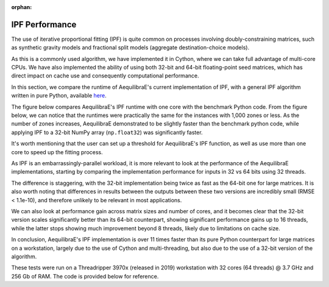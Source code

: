 :orphan:

IPF Performance
===============

The use of iterative proportional fitting (IPF) is quite common on processes
involving doubly-constraining matrices, such as synthetic gravity models and
fractional split models (aggregate destination-choice models).

As this is a commonly used algorithm, we have implemented it in Cython, where
we can take full advantage of multi-core CPUs. We have also implemented the ability
of using both 32-bit and 64-bit floating-point seed matrices, which has direct impact
on cache use and consequently computational performance.

In this section, we compare the runtime of AequilibraE's current implementation of IPF, 
with a general IPF algorithm written in pure Python, available 
`here <https://github.com/joshchea/python-tdm/blob/master/scripts/CalcDistribution.py>`_.

The figure below compares AequilibraE's IPF runtime with one core with the benchmark Python
code. From the figure below, we can notice that the runtimes were practically the same for the
instances with 1,000 zones or less. As the number of zones increases, AequilibraE demonstrated to be slightly faster
than the benchmark python code, while applying IPF to a 32-bit NumPy array (``np.float32``) was significantly faster.

It's worth mentioning that the user can set up a threshold for AequilibraE's IPF function, 
as well as use more than one core to speed up the fitting process.

.. image:: ../../images/ipf_runtime_aequilibrae_vs_benchmark.png
    :align: center
    :alt: AequilibraE's IPF runtime

As IPF is an embarrassingly-parallel workload, it is more relevant to look at the performance of the
AequilibraE implementations, starting by comparing the implementation performance for inputs in 32 vs 64
bits using 32 threads.

.. image:: ../../images/ipf_runtime_32vs64bits.png
    :align: center
    :alt: AequilibraE's IPF runtime 32 vs 64 bits

The difference is staggering, with the 32-bit implementation being twice as fast as the 64-bit one for large matrices.
It is also worth noting that differences in results between the outputs between these two versions are incredibly
small (RMSE < 1.1e-10), and therefore unlikely to be relevant in most applications.

We can also look at performance gain across matrix sizes and number of cores, and it becomes clear
that the 32-bit version scales significantly better than its 64-bit counterpart, showing significant performance
gains up to 16 threads, while the latter stops showing much improvement beyond 8 threads, likely due to limitations
on cache size.

.. image:: ../../images/ipf_runtime_vs_num_cores.png
    :align: left
    :alt: number of cores used in IPF for 64 bit matrices

.. image:: ../../images/ipf_runtime_vs_num_cores32bits.png
    :align: right
    :alt: number of cores used in IPF for 32 bit matrices

In conclusion, AequilibraE's IPF implementation is over 11 times faster than its pure Python counterpart for
large matrices on a workstation, largely due to the use of Cython and multi-threading, but also due to the use of a
32-bit version of the algorithm.

These tests were run on a Threadripper 3970x (released in 2019) workstation with 32 cores (64 threads) @ 3.7 GHz
and 256 Gb of RAM. The code is provided below for reference.

